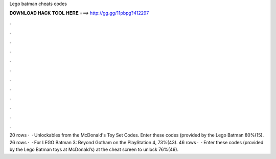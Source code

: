 Lego batman cheats codes

𝐃𝐎𝐖𝐍𝐋𝐎𝐀𝐃 𝐇𝐀𝐂𝐊 𝐓𝐎𝐎𝐋 𝐇𝐄𝐑𝐄 ===> http://gg.gg/11pbpg?412297

.

.

.

.

.

.

.

.

.

.

.

.

20 rows ·  · Unlockables from the McDonald's Toy Set Codes. Enter these codes (provided by the Lego Batman 80%(15). 26 rows ·  · For LEGO Batman 3: Beyond Gotham on the PlayStation 4, 73%(43). 46 rows ·  · Enter these codes (provided by the Lego Batman toys at McDonald’s) at the cheat screen to unlock 76%(49).